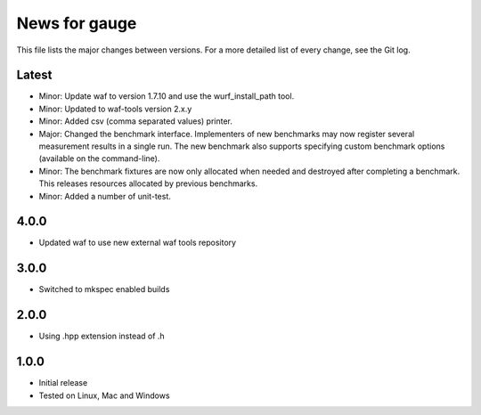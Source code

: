 News for gauge
==============

This file lists the major changes between versions. For a more detailed list
of every change, see the Git log.

Latest
------
* Minor: Update waf to version 1.7.10 and use the wurf_install_path tool.
* Minor: Updated to waf-tools version 2.x.y
* Minor: Added csv (comma separated values) printer.
* Major: Changed the benchmark interface. Implementers of new benchmarks may
  now register several measurement results in a single run. The new benchmark
  also supports specifying custom benchmark options (available on the
  command-line).
* Minor: The benchmark fixtures are now only allocated when needed and destroyed
  after completing a benchmark. This releases resources allocated by previous
  benchmarks.
* Minor: Added a number of unit-test.

4.0.0
-----
* Updated waf to use new external waf tools repository

3.0.0
-----
* Switched to mkspec enabled builds

2.0.0
-----
* Using .hpp extension instead of .h

1.0.0
-----
* Initial release
* Tested on Linux, Mac and Windows

